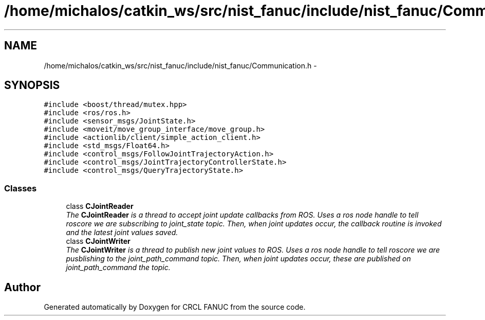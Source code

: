 .TH "/home/michalos/catkin_ws/src/nist_fanuc/include/nist_fanuc/Communication.h" 3 "Thu Mar 10 2016" "CRCL FANUC" \" -*- nroff -*-
.ad l
.nh
.SH NAME
/home/michalos/catkin_ws/src/nist_fanuc/include/nist_fanuc/Communication.h \- 
.SH SYNOPSIS
.br
.PP
\fC#include <boost/thread/mutex\&.hpp>\fP
.br
\fC#include <ros/ros\&.h>\fP
.br
\fC#include <sensor_msgs/JointState\&.h>\fP
.br
\fC#include <moveit/move_group_interface/move_group\&.h>\fP
.br
\fC#include <actionlib/client/simple_action_client\&.h>\fP
.br
\fC#include <std_msgs/Float64\&.h>\fP
.br
\fC#include <control_msgs/FollowJointTrajectoryAction\&.h>\fP
.br
\fC#include <control_msgs/JointTrajectoryControllerState\&.h>\fP
.br
\fC#include <control_msgs/QueryTrajectoryState\&.h>\fP
.br

.SS "Classes"

.in +1c
.ti -1c
.RI "class \fBCJointReader\fP"
.br
.RI "\fIThe \fBCJointReader\fP is a thread to accept joint update callbacks from ROS\&. Uses a ros node handle to tell roscore we are subscribing to joint_state topic\&. Then, when joint updates occur, the callback routine is invoked and the latest joint values saved\&. \fP"
.ti -1c
.RI "class \fBCJointWriter\fP"
.br
.RI "\fIThe \fBCJointWriter\fP is a thread to publish new joint values to ROS\&. Uses a ros node handle to tell roscore we are pusblishing to the joint_path_command topic\&. Then, when joint updates occur, these are published on joint_path_command the topic\&. \fP"
.in -1c
.SH "Author"
.PP 
Generated automatically by Doxygen for CRCL FANUC from the source code\&.
